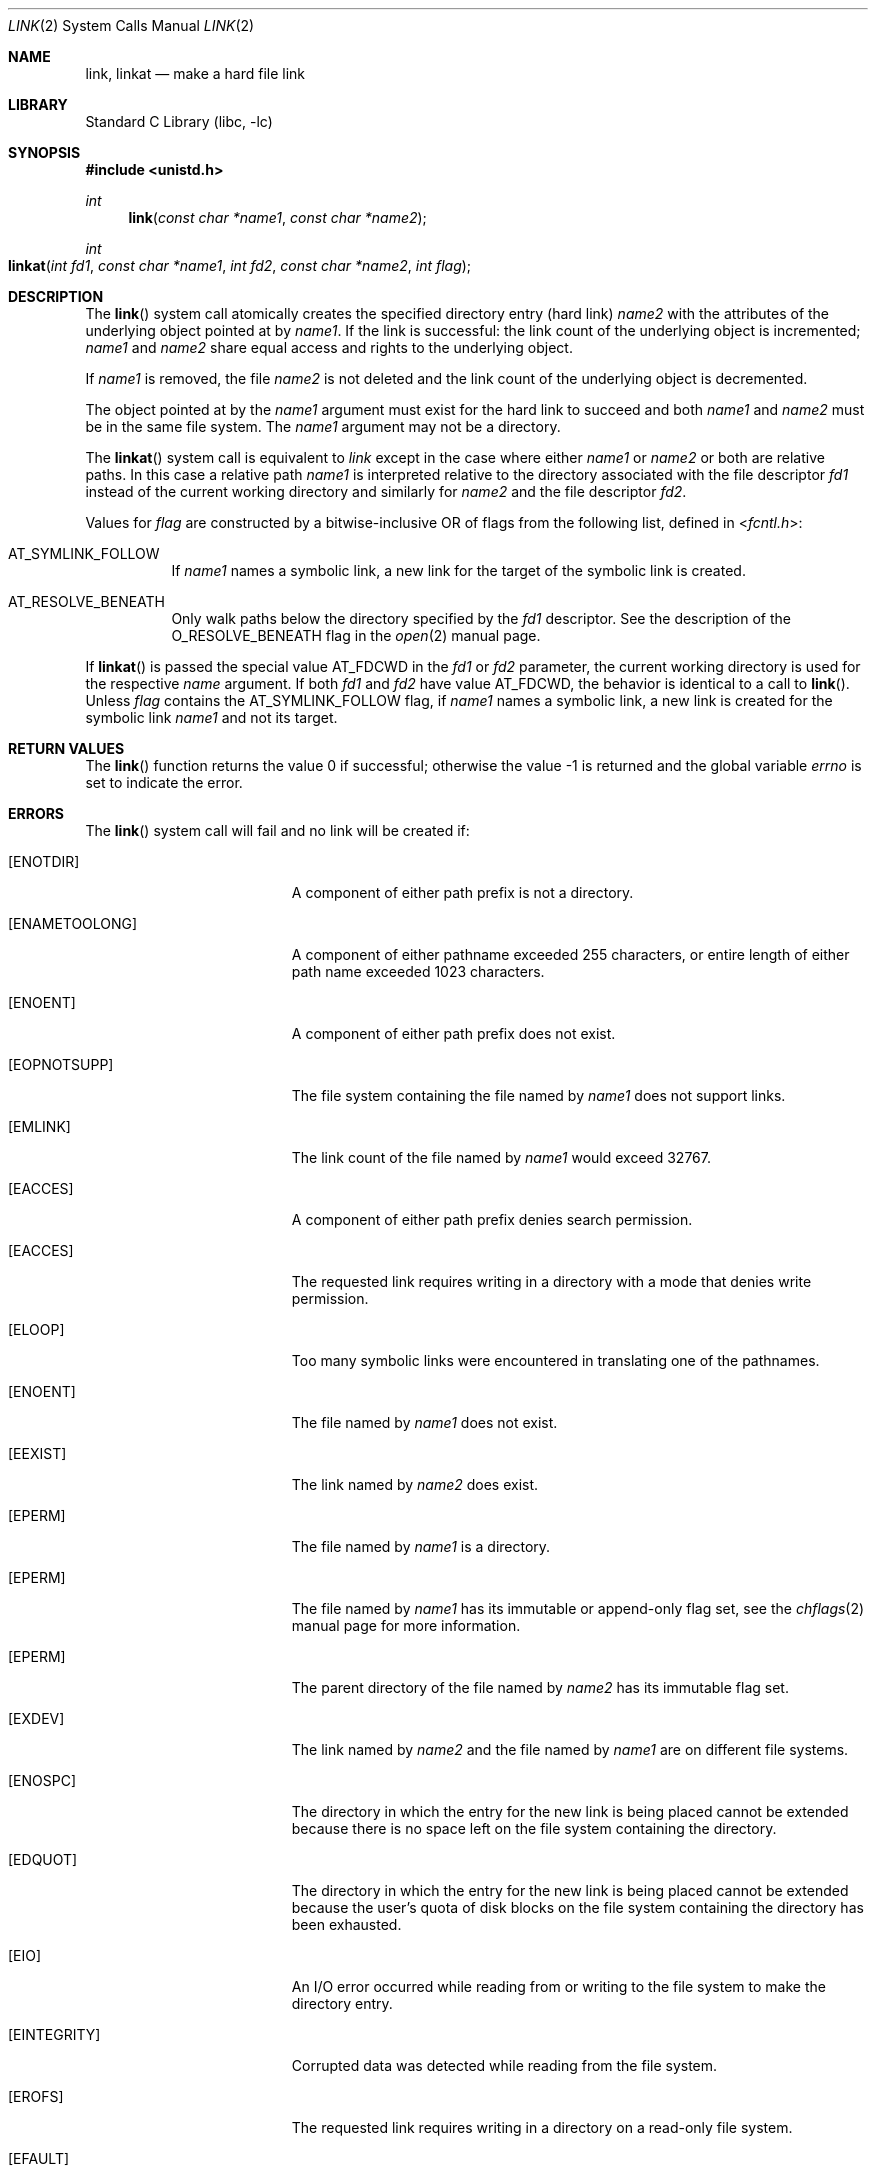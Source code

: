 .\" Copyright (c) 1980, 1991, 1993
.\"	The Regents of the University of California.  All rights reserved.
.\"
.\" Redistribution and use in source and binary forms, with or without
.\" modification, are permitted provided that the following conditions
.\" are met:
.\" 1. Redistributions of source code must retain the above copyright
.\"    notice, this list of conditions and the following disclaimer.
.\" 2. Redistributions in binary form must reproduce the above copyright
.\"    notice, this list of conditions and the following disclaimer in the
.\"    documentation and/or other materials provided with the distribution.
.\" 3. Neither the name of the University nor the names of its contributors
.\"    may be used to endorse or promote products derived from this software
.\"    without specific prior written permission.
.\"
.\" THIS SOFTWARE IS PROVIDED BY THE REGENTS AND CONTRIBUTORS ``AS IS'' AND
.\" ANY EXPRESS OR IMPLIED WARRANTIES, INCLUDING, BUT NOT LIMITED TO, THE
.\" IMPLIED WARRANTIES OF MERCHANTABILITY AND FITNESS FOR A PARTICULAR PURPOSE
.\" ARE DISCLAIMED.  IN NO EVENT SHALL THE REGENTS OR CONTRIBUTORS BE LIABLE
.\" FOR ANY DIRECT, INDIRECT, INCIDENTAL, SPECIAL, EXEMPLARY, OR CONSEQUENTIAL
.\" DAMAGES (INCLUDING, BUT NOT LIMITED TO, PROCUREMENT OF SUBSTITUTE GOODS
.\" OR SERVICES; LOSS OF USE, DATA, OR PROFITS; OR BUSINESS INTERRUPTION)
.\" HOWEVER CAUSED AND ON ANY THEORY OF LIABILITY, WHETHER IN CONTRACT, STRICT
.\" LIABILITY, OR TORT (INCLUDING NEGLIGENCE OR OTHERWISE) ARISING IN ANY WAY
.\" OUT OF THE USE OF THIS SOFTWARE, EVEN IF ADVISED OF THE POSSIBILITY OF
.\" SUCH DAMAGE.
.\"
.\"     @(#)link.2	8.3 (Berkeley) 1/12/94
.\"
.Dd February 23, 2021
.Dt LINK 2
.Os
.Sh NAME
.Nm link ,
.Nm linkat
.Nd make a hard file link
.Sh LIBRARY
.Lb libc
.Sh SYNOPSIS
.In unistd.h
.Ft int
.Fn link "const char *name1" "const char *name2"
.Ft int
.Fo linkat
.Fa "int fd1" "const char *name1" "int fd2" "const char *name2" "int flag"
.Fc
.Sh DESCRIPTION
The
.Fn link
system call
atomically creates the specified directory entry (hard link)
.Fa name2
with the attributes of the underlying object pointed at by
.Fa name1 .
If the link is successful: the link count of the underlying object
is incremented;
.Fa name1
and
.Fa name2
share equal access and rights
to the
underlying object.
.Pp
If
.Fa name1
is removed, the file
.Fa name2
is not deleted and the link count of the
underlying object is
decremented.
.Pp
The object pointed at by the
.Fa name1
argument
must exist for the hard link to
succeed and
both
.Fa name1
and
.Fa name2
must be in the same file system.
The
.Fa name1
argument
may not be a directory.
.Pp
The
.Fn linkat
system call is equivalent to
.Fa link
except in the case where either
.Fa name1
or
.Fa name2
or both are relative paths.
In this case a relative path
.Fa name1
is interpreted relative to
the directory associated with the file descriptor
.Fa fd1
instead of the current working directory and similarly for
.Fa name2
and the file descriptor
.Fa fd2 .
.Pp
Values for
.Fa flag
are constructed by a bitwise-inclusive OR of flags from the following
list, defined in
.In fcntl.h :
.Bl -tag -width indent
.It Dv AT_SYMLINK_FOLLOW
If
.Fa name1
names a symbolic link, a new link for the target of the symbolic link is
created.
.It Dv AT_RESOLVE_BENEATH
Only walk paths below the directory specified by the
.Ar fd1
descriptor.
See the description of the
.Dv O_RESOLVE_BENEATH
flag in the
.Xr open 2
manual page.
.El
.Pp
If
.Fn linkat
is passed the special value
.Dv AT_FDCWD
in the
.Fa fd1
or
.Fa fd2
parameter, the current working directory is used for the respective
.Fa name
argument.
If both
.Fa fd1
and
.Fa fd2
have value
.Dv AT_FDCWD ,
the behavior is identical to a call to
.Fn link .
Unless
.Fa flag
contains the
.Dv AT_SYMLINK_FOLLOW
flag, if
.Fa name1
names a symbolic link, a new link is created for the symbolic link
.Fa name1
and not its target.
.Sh RETURN VALUES
.Rv -std link
.Sh ERRORS
The
.Fn link
system call
will fail and no link will be created if:
.Bl -tag -width Er
.It Bq Er ENOTDIR
A component of either path prefix is not a directory.
.It Bq Er ENAMETOOLONG
A component of either pathname exceeded 255 characters,
or entire length of either path name exceeded 1023 characters.
.It Bq Er ENOENT
A component of either path prefix does not exist.
.It Bq Er EOPNOTSUPP
The file system containing the file named by
.Fa name1
does not support links.
.It Bq Er EMLINK
The link count of the file named by
.Fa name1
would exceed 32767.
.It Bq Er EACCES
A component of either path prefix denies search permission.
.It Bq Er EACCES
The requested link requires writing in a directory with a mode
that denies write permission.
.It Bq Er ELOOP
Too many symbolic links were encountered in translating one of the pathnames.
.It Bq Er ENOENT
The file named by
.Fa name1
does not exist.
.It Bq Er EEXIST
The link named by
.Fa name2
does exist.
.It Bq Er EPERM
The file named by
.Fa name1
is a directory.
.It Bq Er EPERM
The file named by
.Fa name1
has its immutable or append-only flag set, see the
.Xr chflags 2
manual page for more information.
.It Bq Er EPERM
The parent directory of the file named by
.Fa name2
has its immutable flag set.
.It Bq Er EXDEV
The link named by
.Fa name2
and the file named by
.Fa name1
are on different file systems.
.It Bq Er ENOSPC
The directory in which the entry for the new link is being placed
cannot be extended because there is no space left on the file
system containing the directory.
.It Bq Er EDQUOT
The directory in which the entry for the new link
is being placed cannot be extended because the
user's quota of disk blocks on the file system
containing the directory has been exhausted.
.It Bq Er EIO
An I/O error occurred while reading from or writing to
the file system to make the directory entry.
.It Bq Er EINTEGRITY
Corrupted data was detected while reading from the file system.
.It Bq Er EROFS
The requested link requires writing in a directory on a read-only file
system.
.It Bq Er EFAULT
One of the pathnames specified
is outside the process's allocated address space.
.El
.Pp
In addition to the errors returned by the
.Fn link ,
the
.Fn linkat
system call may fail if:
.Bl -tag -width Er
.It Bq Er EBADF
The
.Fa name1
or
.Fa name2
argument does not specify an absolute path and the
.Fa fd1
or
.Fa fd2
argument, respectively, is neither
.Dv AT_FDCWD
nor a valid file descriptor open for searching.
.It Bq Er EINVAL
The value of the
.Fa flag
argument is not valid.
.It Bq Er ENOTDIR
The
.Fa name1
or
.Fa name2
argument is not an absolute path and
.Fa fd1
or
.Fa fd2 ,
respectively, is neither
.Dv AT_FDCWD
nor a file descriptor associated with a directory.
.It Bq Er ENOTCAPABLE
.Fa name1
is not strictly relative to the starting directory.
For example,
.Fa name1
is absolute or includes a ".." component that escapes
the directory hierarchy specified by
.Fa fd ,
and the process is in capability mode or the
.Dv AT_RESOLVE_BENEATH
flag was specified.
.El
.Sh SEE ALSO
.Xr chflags 2 ,
.Xr readlink 2 ,
.Xr symlink 2 ,
.Xr unlink 2
.Sh STANDARDS
The
.Fn link
system call is expected to conform to
.St -p1003.1-90 .
The
.Fn linkat
system call follows The Open Group Extended API Set 2 specification.
.Sh HISTORY
The
.Fn link
function appeared in
.At v1 .
The
.Fn linkat
system call appeared in
.Fx 8.0 .
.Pp
The
.Fn link
system call traditionally allows the super-user to link directories which
corrupts the file system coherency.
This implementation no longer permits it.
